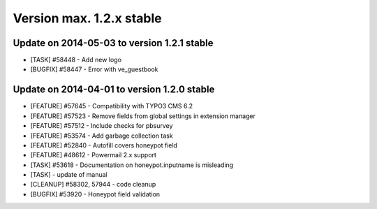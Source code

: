 ﻿

.. ==================================================
.. FOR YOUR INFORMATION
.. --------------------------------------------------
.. -*- coding: utf-8 -*- with BOM.

.. ==================================================
.. DEFINE SOME TEXTROLES
.. --------------------------------------------------
.. role::   underline
.. role::   typoscript(code)
.. role::   ts(typoscript)
   :class:  typoscript
.. role::   php(code)


Version max. 1.2.x stable
^^^^^^^^^^^^^^^^^^^^^^^^^


Update on 2014-05-03 to version 1.2.1 stable
""""""""""""""""""""""""""""""""""""""""""""

- [TASK] #58448 - Add new logo

- [BUGFIX] #58447 - Error with ve_guestbook

Update on 2014-04-01 to version 1.2.0 stable
""""""""""""""""""""""""""""""""""""""""""""

- [FEATURE] #57645 - Compatibility with TYPO3 CMS 6.2

- [FEATURE] #57523 - Remove fields from global settings in extension
  manager

- [FEATURE] #57512 - Include checks for pbsurvey

- [FEATURE] #53574 - Add garbage collection task

- [FEATURE] #52840 - Autofill covers honeypot field

- [FEATURE] #48612 - Powermail 2.x support

- [TASK] #53618 - Documentation on honeypot.inputname is misleading

- [TASK] - update of manual

- [CLEANUP] #58302, 57944 - code cleanup

- [BUGFIX] #53920 - Honeypot field validation